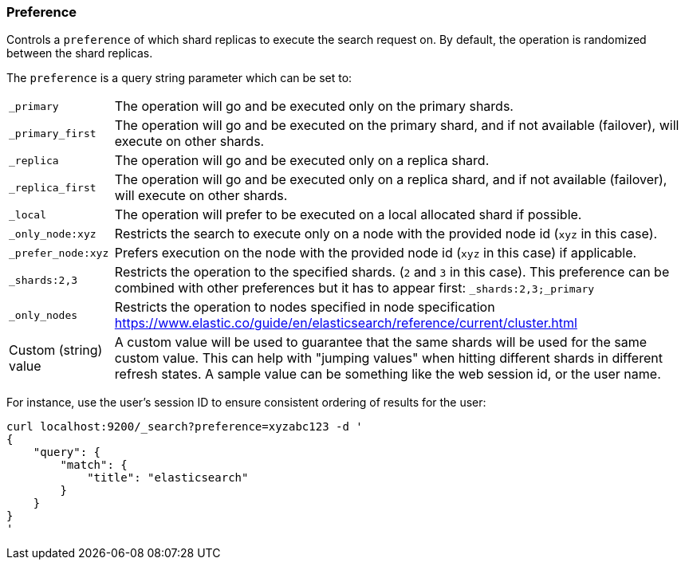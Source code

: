 [[search-request-preference]]
=== Preference

Controls a `preference` of which shard replicas to execute the search
request on. By default, the operation is randomized between the shard
replicas.

The `preference` is a query string parameter which can be set to:

[horizontal]
`_primary`:: 
	The operation will go and be executed only on the primary
	shards.

`_primary_first`:: 
	The operation will go and be executed on the primary
	shard, and if not available (failover), will execute on other shards.

`_replica`::
  The operation will go and be executed only on a replica shard.

`_replica_first`::
  The operation will go and be executed only on a replica shard, and if
  not available (failover), will execute on other shards.

`_local`:: 
	The operation will prefer to be executed on a local
	allocated shard if possible.

`_only_node:xyz`:: 
	Restricts the search to execute only on a node with
	the provided node id (`xyz` in this case).

`_prefer_node:xyz`:: 
	Prefers execution on the node with the provided
	node id (`xyz` in this case) if applicable.

`_shards:2,3`:: 
	Restricts the operation to the specified shards. (`2`
	and `3` in this case). This preference can be combined with other
	preferences but it has to appear first: `_shards:2,3;_primary`

`_only_nodes`::
    Restricts the operation to nodes specified in node specification
    https://www.elastic.co/guide/en/elasticsearch/reference/current/cluster.html

Custom (string) value:: 
	A custom value will be used to guarantee that
	the same shards will be used for the same custom value. This can help
	with "jumping values" when hitting different shards in different refresh
	states. A sample value can be something like the web session id, or the
	user name.

For instance, use the user's session ID to ensure consistent ordering of results
for the user:

[source,js]
------------------------------------------------
curl localhost:9200/_search?preference=xyzabc123 -d '
{
    "query": {
        "match": {
            "title": "elasticsearch"
        }
    }
}
'
------------------------------------------------



